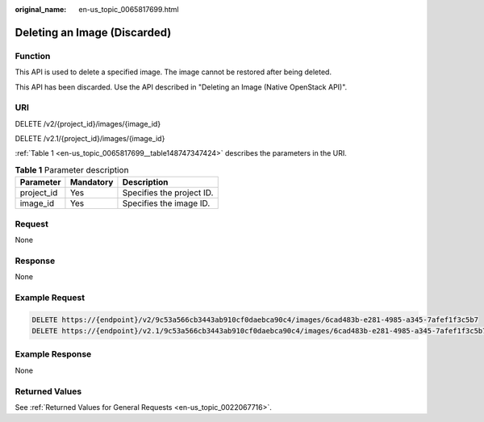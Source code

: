 :original_name: en-us_topic_0065817699.html

.. _en-us_topic_0065817699:

Deleting an Image (Discarded)
=============================

Function
--------

This API is used to delete a specified image. The image cannot be restored after being deleted.

This API has been discarded. Use the API described in "Deleting an Image (Native OpenStack API)".

URI
---

DELETE /v2/{project_id}/images/{image_id}

DELETE /v2.1/{project_id}/images/{image_id}

:ref:`Table 1 <en-us_topic_0065817699__table148747347424>` describes the parameters in the URI.

.. _en-us_topic_0065817699__table148747347424:

.. table:: **Table 1** Parameter description

   ========== ========= =========================
   Parameter  Mandatory Description
   ========== ========= =========================
   project_id Yes       Specifies the project ID.
   image_id   Yes       Specifies the image ID.
   ========== ========= =========================

Request
-------

None

Response
--------

None

Example Request
---------------

.. code-block:: text

   DELETE https://{endpoint}/v2/9c53a566cb3443ab910cf0daebca90c4/images/6cad483b-e281-4985-a345-7afef1f3c5b7
   DELETE https://{endpoint}/v2.1/9c53a566cb3443ab910cf0daebca90c4/images/6cad483b-e281-4985-a345-7afef1f3c5b7

Example Response
----------------

None

Returned Values
---------------

See :ref:`Returned Values for General Requests <en-us_topic_0022067716>`.
